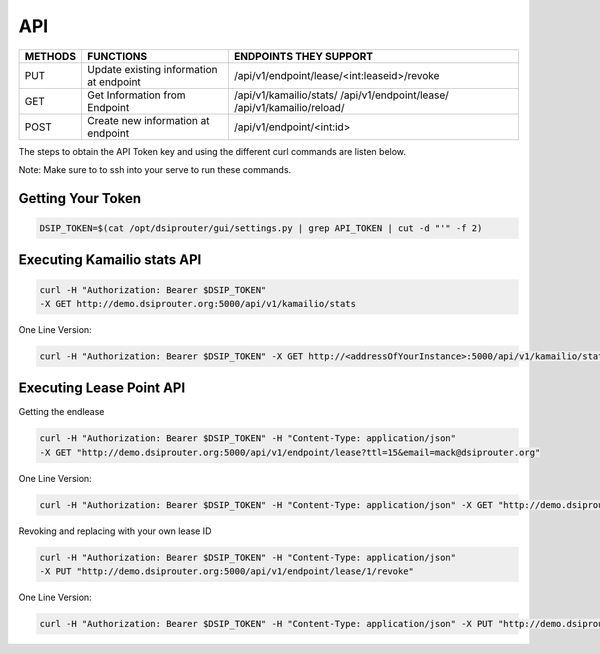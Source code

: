 API
===

+----------+----------------+-----------------------------------------------+
| METHODS  | FUNCTIONS      | ENDPOINTS THEY SUPPORT                        |
+==========+================+===============================================+
| PUT      | Update existing| /api/v1/endpoint/lease/<int:leaseid>/revoke   |
|          | information at |                                               |
|          | endpoint       |                                               |
+----------+----------------+-----------------------------------------------+
| GET      | Get Information| /api/v1/kamailio/stats/                       |
|          | from Endpoint  | /api/v1/endpoint/lease/                       |
|          |                | /api/v1/kamailio/reload/                      |
+----------+----------------+-----------------------------------------------+
| POST     | Create new     | /api/v1/endpoint/<int:id>                     |
|          | information at |                                               |
|          | endpoint       |                                               |
+----------+----------------+-----------------------------------------------+

The steps to obtain the API Token key and using the different curl commands are listen below.

Note: Make sure to to ssh into your serve to run these commands.

Getting Your Token
^^^^^^^^^^^^^^^^^^

.. code-block:: bash

  DSIP_TOKEN=$(cat /opt/dsiprouter/gui/settings.py | grep API_TOKEN | cut -d "'" -f 2)


Executing Kamailio stats API
^^^^^^^^^^^^^^^^^^^^^^^^^^^^

.. code-block:: bash
  
  curl -H "Authorization: Bearer $DSIP_TOKEN"
  -X GET http://demo.dsiprouter.org:5000/api/v1/kamailio/stats


One Line Version:

.. code-block:: bash
  
  curl -H "Authorization: Bearer $DSIP_TOKEN" -X GET http://<addressOfYourInstance>:5000/api/v1/kamailio/stats


Executing Lease Point API
^^^^^^^^^^^^^^^^^^^^^^^^^
Getting the endlease

.. code-block:: bash
 
 curl -H "Authorization: Bearer $DSIP_TOKEN" -H "Content-Type: application/json" 
 -X GET "http://demo.dsiprouter.org:5000/api/v1/endpoint/lease?ttl=15&email=mack@dsiprouter.org"


One Line Version:

.. code-block:: bash

 curl -H "Authorization: Bearer $DSIP_TOKEN" -H "Content-Type: application/json" -X GET "http://demo.dsiprouter.org:5000/api/v1/endpoint/lease?ttl=15&email=mack@dsiprouter.org"

Revoking and replacing with your own lease ID

.. code-block:: bash
 
 curl -H "Authorization: Bearer $DSIP_TOKEN" -H "Content-Type: application/json" 
 -X PUT "http://demo.dsiprouter.org:5000/api/v1/endpoint/lease/1/revoke"


One Line Version:

.. code-block:: bash

 curl -H "Authorization: Bearer $DSIP_TOKEN" -H "Content-Type: application/json" -X PUT "http://demo.dsiprouter.org:5000/api/v1/endpoint/lease/1/revoke"

